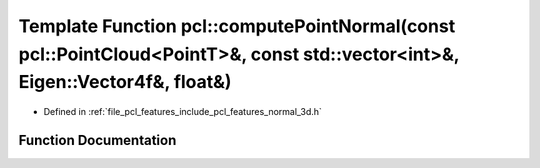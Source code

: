 .. _exhale_function_group__features_1ga6d659f19211c7b81cd2a3100f3f6dd30:

Template Function pcl::computePointNormal(const pcl::PointCloud<PointT>&, const std::vector<int>&, Eigen::Vector4f&, float&)
============================================================================================================================

- Defined in :ref:`file_pcl_features_include_pcl_features_normal_3d.h`


Function Documentation
----------------------


.. doxygenfunction:: pcl::computePointNormal(const pcl::PointCloud<PointT>&, const std::vector<int>&, Eigen::Vector4f&, float&)
